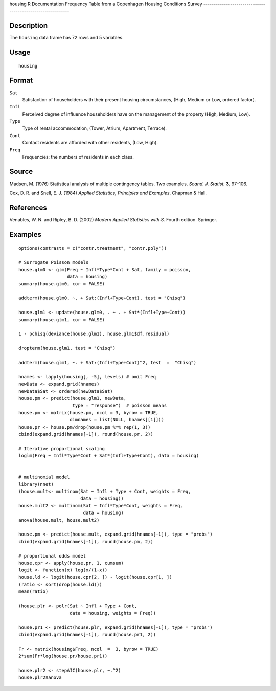 housing
R Documentation
Frequency Table from a Copenhagen Housing Conditions Survey
-----------------------------------------------------------

Description
~~~~~~~~~~~

The ``housing`` data frame has 72 rows and 5 variables.

Usage
~~~~~

::

    housing

Format
~~~~~~

``Sat``
    Satisfaction of householders with their present housing
    circumstances, (High, Medium or Low, ordered factor).

``Infl``
    Perceived degree of influence householders have on the management
    of the property (High, Medium, Low).

``Type``
    Type of rental accommodation, (Tower, Atrium, Apartment, Terrace).

``Cont``
    Contact residents are afforded with other residents, (Low, High).

``Freq``
    Frequencies: the numbers of residents in each class.


Source
~~~~~~

Madsen, M. (1976) Statistical analysis of multiple contingency
tables. Two examples. *Scand. J. Statist.* **3**, 97–106.

Cox, D. R. and Snell, E. J. (1984)
*Applied Statistics, Principles and Examples*. Chapman & Hall.

References
~~~~~~~~~~

Venables, W. N. and Ripley, B. D. (2002)
*Modern Applied Statistics with S.* Fourth edition. Springer.

Examples
~~~~~~~~

::

    options(contrasts = c("contr.treatment", "contr.poly"))
    
    # Surrogate Poisson models
    house.glm0 <- glm(Freq ~ Infl*Type*Cont + Sat, family = poisson,
                      data = housing)
    summary(house.glm0, cor = FALSE)
    
    addterm(house.glm0, ~. + Sat:(Infl+Type+Cont), test = "Chisq")
    
    house.glm1 <- update(house.glm0, . ~ . + Sat*(Infl+Type+Cont))
    summary(house.glm1, cor = FALSE)
    
    1 - pchisq(deviance(house.glm1), house.glm1$df.residual)
    
    dropterm(house.glm1, test = "Chisq")
    
    addterm(house.glm1, ~. + Sat:(Infl+Type+Cont)^2, test  =  "Chisq")
    
    hnames <- lapply(housing[, -5], levels) # omit Freq
    newData <- expand.grid(hnames)
    newData$Sat <- ordered(newData$Sat)
    house.pm <- predict(house.glm1, newData,
                        type = "response")  # poisson means
    house.pm <- matrix(house.pm, ncol = 3, byrow = TRUE,
                       dimnames = list(NULL, hnames[[1]]))
    house.pr <- house.pm/drop(house.pm %*% rep(1, 3))
    cbind(expand.grid(hnames[-1]), round(house.pr, 2))
    
    # Iterative proportional scaling
    loglm(Freq ~ Infl*Type*Cont + Sat*(Infl+Type+Cont), data = housing)
    
    
    # multinomial model
    library(nnet)
    (house.mult<- multinom(Sat ~ Infl + Type + Cont, weights = Freq,
                           data = housing))
    house.mult2 <- multinom(Sat ~ Infl*Type*Cont, weights = Freq,
                            data = housing)
    anova(house.mult, house.mult2)
    
    house.pm <- predict(house.mult, expand.grid(hnames[-1]), type = "probs")
    cbind(expand.grid(hnames[-1]), round(house.pm, 2))
    
    # proportional odds model
    house.cpr <- apply(house.pr, 1, cumsum)
    logit <- function(x) log(x/(1-x))
    house.ld <- logit(house.cpr[2, ]) - logit(house.cpr[1, ])
    (ratio <- sort(drop(house.ld)))
    mean(ratio)
    
    (house.plr <- polr(Sat ~ Infl + Type + Cont,
                       data = housing, weights = Freq))
    
    house.pr1 <- predict(house.plr, expand.grid(hnames[-1]), type = "probs")
    cbind(expand.grid(hnames[-1]), round(house.pr1, 2))
    
    Fr <- matrix(housing$Freq, ncol  =  3, byrow = TRUE)
    2*sum(Fr*log(house.pr/house.pr1))
    
    house.plr2 <- stepAIC(house.plr, ~.^2)
    house.plr2$anova


